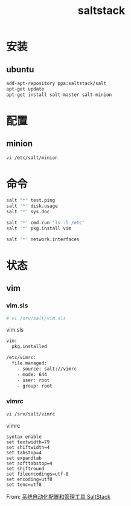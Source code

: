 #+TITLE: saltstack
#+LINK_UP: index.html
#+LINK_HOME: index.html
#+OPTIONS: H:3 num:t toc:2 \n:nil @:t ::t |:t ^:{} -:t f:t *:t <:t

* 安装
** ubuntu
   #+BEGIN_SRC sh
     add-apt-repository ppa:saltstack/salt
     apt-get update
     apt-get install salt-master salt-minion
   #+END_SRC

* 配置
** minion
   #+BEGIN_SRC sh
     vi /etc/salt/minion
   #+END_SRC

* 命令
  #+BEGIN_SRC sh
    salt "*" test.ping
    salt '*' disk.usage
    salt '*' sys.doc

    salt '*' cmd.run 'ls -l /etc'
    salt '*' pkg.install vim

    salt '*' network.interfaces
  #+END_SRC

* 状态
** vim
*** vim.sls
    #+BEGIN_SRC sh
      # vi /srv/salt/vim.sls
    #+END_SRC

    vim.sls
    #+BEGIN_SRC sh
      vim:
        pkg.installed

      /etc/vimrc:
        file.managed:
          - source: salt://vimrc
          - mode: 644
          - user: root
          - group: root
    #+END_SRC
*** vimrc
    #+BEGIN_SRC sh
      vi /srv/salt/vimrc
    #+END_SRC

    vimrc

    #+BEGIN_SRC vimrc
      syntax enable
      set textwidth=79
      set shiftwidth=4
      set tabstop=4
      set expandtab
      set softtabstop=4
      set shiftround
      set fileencodings=utf-8
      set encoding=utf8
      set tenc=utf8
    #+END_SRC

    From: [[http://www.vpsee.com/2013/08/a-system-configuration-management-and-orchestration-tool-saltstack/][系统自动化配置和管理工具 SaltStack]]
